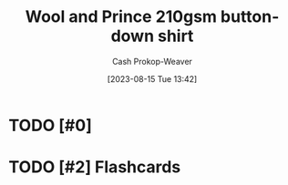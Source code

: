 :PROPERTIES:
:ID:       2e82b9c2-6553-4ca0-ab8d-cef9153d5ecc
:LAST_MODIFIED: [2023-09-05 Tue 20:16]
:END:
#+title: Wool and Prince 210gsm button-down shirt
#+hugo_custom_front_matter: :slug "2e82b9c2-6553-4ca0-ab8d-cef9153d5ecc"
#+author: Cash Prokop-Weaver
#+date: [2023-08-15 Tue 13:42]
#+filetags: :hastodo:concept:
* TODO [#0]
* TODO [#2] Flashcards
